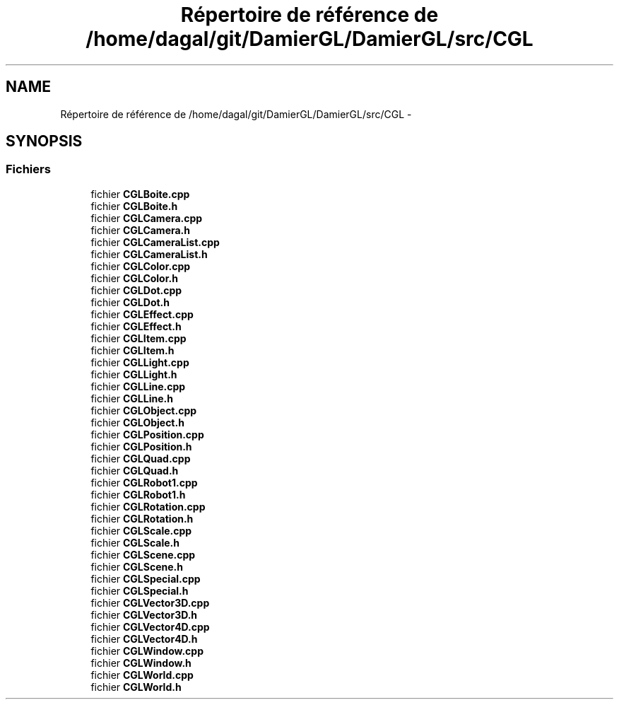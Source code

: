 .TH "Répertoire de référence de /home/dagal/git/DamierGL/DamierGL/src/CGL" 3 "Vendredi 28 Février 2014" "Version 20140227" "DamierGL" \" -*- nroff -*-
.ad l
.nh
.SH NAME
Répertoire de référence de /home/dagal/git/DamierGL/DamierGL/src/CGL \- 
.SH SYNOPSIS
.br
.PP
.SS "Fichiers"

.in +1c
.ti -1c
.RI "fichier \fBCGLBoite\&.cpp\fP"
.br
.ti -1c
.RI "fichier \fBCGLBoite\&.h\fP"
.br
.ti -1c
.RI "fichier \fBCGLCamera\&.cpp\fP"
.br
.ti -1c
.RI "fichier \fBCGLCamera\&.h\fP"
.br
.ti -1c
.RI "fichier \fBCGLCameraList\&.cpp\fP"
.br
.ti -1c
.RI "fichier \fBCGLCameraList\&.h\fP"
.br
.ti -1c
.RI "fichier \fBCGLColor\&.cpp\fP"
.br
.ti -1c
.RI "fichier \fBCGLColor\&.h\fP"
.br
.ti -1c
.RI "fichier \fBCGLDot\&.cpp\fP"
.br
.ti -1c
.RI "fichier \fBCGLDot\&.h\fP"
.br
.ti -1c
.RI "fichier \fBCGLEffect\&.cpp\fP"
.br
.ti -1c
.RI "fichier \fBCGLEffect\&.h\fP"
.br
.ti -1c
.RI "fichier \fBCGLItem\&.cpp\fP"
.br
.ti -1c
.RI "fichier \fBCGLItem\&.h\fP"
.br
.ti -1c
.RI "fichier \fBCGLLight\&.cpp\fP"
.br
.ti -1c
.RI "fichier \fBCGLLight\&.h\fP"
.br
.ti -1c
.RI "fichier \fBCGLLine\&.cpp\fP"
.br
.ti -1c
.RI "fichier \fBCGLLine\&.h\fP"
.br
.ti -1c
.RI "fichier \fBCGLObject\&.cpp\fP"
.br
.ti -1c
.RI "fichier \fBCGLObject\&.h\fP"
.br
.ti -1c
.RI "fichier \fBCGLPosition\&.cpp\fP"
.br
.ti -1c
.RI "fichier \fBCGLPosition\&.h\fP"
.br
.ti -1c
.RI "fichier \fBCGLQuad\&.cpp\fP"
.br
.ti -1c
.RI "fichier \fBCGLQuad\&.h\fP"
.br
.ti -1c
.RI "fichier \fBCGLRobot1\&.cpp\fP"
.br
.ti -1c
.RI "fichier \fBCGLRobot1\&.h\fP"
.br
.ti -1c
.RI "fichier \fBCGLRotation\&.cpp\fP"
.br
.ti -1c
.RI "fichier \fBCGLRotation\&.h\fP"
.br
.ti -1c
.RI "fichier \fBCGLScale\&.cpp\fP"
.br
.ti -1c
.RI "fichier \fBCGLScale\&.h\fP"
.br
.ti -1c
.RI "fichier \fBCGLScene\&.cpp\fP"
.br
.ti -1c
.RI "fichier \fBCGLScene\&.h\fP"
.br
.ti -1c
.RI "fichier \fBCGLSpecial\&.cpp\fP"
.br
.ti -1c
.RI "fichier \fBCGLSpecial\&.h\fP"
.br
.ti -1c
.RI "fichier \fBCGLVector3D\&.cpp\fP"
.br
.ti -1c
.RI "fichier \fBCGLVector3D\&.h\fP"
.br
.ti -1c
.RI "fichier \fBCGLVector4D\&.cpp\fP"
.br
.ti -1c
.RI "fichier \fBCGLVector4D\&.h\fP"
.br
.ti -1c
.RI "fichier \fBCGLWindow\&.cpp\fP"
.br
.ti -1c
.RI "fichier \fBCGLWindow\&.h\fP"
.br
.ti -1c
.RI "fichier \fBCGLWorld\&.cpp\fP"
.br
.ti -1c
.RI "fichier \fBCGLWorld\&.h\fP"
.br
.in -1c
